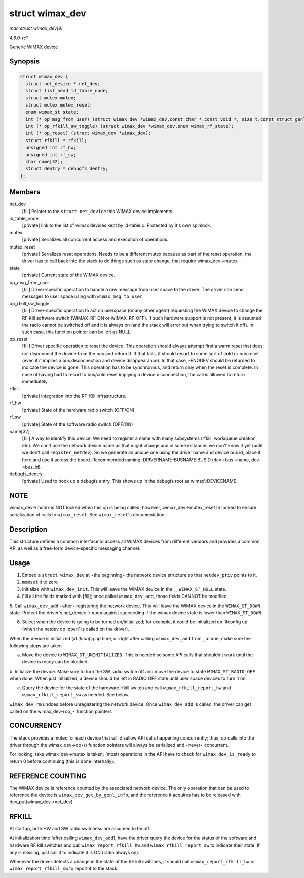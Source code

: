 
.. _API-struct-wimax-dev:

================
struct wimax_dev
================

*man struct wimax_dev(9)*

*4.6.0-rc1*

Generic WiMAX device


Synopsis
========

.. code-block:: c

    struct wimax_dev {
      struct net_device * net_dev;
      struct list_head id_table_node;
      struct mutex mutex;
      struct mutex mutex_reset;
      enum wimax_st state;
      int (* op_msg_from_user) (struct wimax_dev *wimax_dev,const char *,const void *, size_t,const struct genl_info *info);
      int (* op_rfkill_sw_toggle) (struct wimax_dev *wimax_dev,enum wimax_rf_state);
      int (* op_reset) (struct wimax_dev *wimax_dev);
      struct rfkill * rfkill;
      unsigned int rf_hw;
      unsigned int rf_sw;
      char name[32];
      struct dentry * debugfs_dentry;
    };


Members
=======

net_dev
    [fill] Pointer to the ``struct net_device`` this WiMAX device implements.

id_table_node
    [private] link to the list of wimax devices kept by id-table.c. Protected by it's own spinlock.

mutex
    [private] Serializes all concurrent access and execution of operations.

mutex_reset
    [private] Serializes reset operations. Needs to be a different mutex because as part of the reset operation, the driver has to call back into the stack to do things such as
    state change, that require wimax_dev->mutex.

state
    [private] Current state of the WiMAX device.

op_msg_from_user
    [fill] Driver-specific operation to handle a raw message from user space to the driver. The driver can send messages to user space using with ``wimax_msg_to_user``.

op_rfkill_sw_toggle
    [fill] Driver-specific operation to act on userspace (or any other agent) requesting the WiMAX device to change the RF Kill software switch (WIMAX_RF_ON or WIMAX_RF_OFF).
    If such hardware support is not present, it is assumed the radio cannot be switched off and it is always on (and the stack will error out when trying to switch it off). In such
    case, this function pointer can be left as NULL.

op_reset
    [fill] Driver specific operation to reset the device. This operation should always attempt first a warm reset that does not disconnect the device from the bus and return 0. If
    that fails, it should resort to some sort of cold or bus reset (even if it implies a bus disconnection and device disappearance). In that case, -ENODEV should be returned to
    indicate the device is gone. This operation has to be synchronous, and return only when the reset is complete. In case of having had to resort to bus/cold reset implying a
    device disconnection, the call is allowed to return immediately.

rfkill
    [private] integration into the RF-Kill infrastructure.

rf_hw
    [private] State of the hardware radio switch (OFF/ON)

rf_sw
    [private] State of the software radio switch (OFF/ON)

name[32]
    [fill] A way to identify this device. We need to register a name with many subsystems (rfkill, workqueue creation, etc). We can't use the network device name as that might
    change and in some instances we don't know it yet (until we don't call ``register_netdev``). So we generate an unique one using the driver name and device bus id, place it here
    and use it across the board. Recommended naming: DRIVERNAME-BUSNAME:BUSID (dev->bus->name, dev->bus_id).

debugfs_dentry
    [private] Used to hook up a debugfs entry. This shows up in the debugfs root as wimax\\:DEVICENAME.


NOTE
====

wimax_dev->mutex is NOT locked when this op is being called; however, wimax_dev->mutex_reset IS locked to ensure serialization of calls to ``wimax_reset``. See ``wimax_reset``'s
documentation.


Description
===========

This structure defines a common interface to access all WiMAX devices from different vendors and provides a common API as well as a free-form device-specific messaging channel.


Usage
=====

1. Embed a ``struct wimax_dev`` at ⋆the beginning⋆ the network device structure so that ``netdev_priv`` points to it.

2. ``memset`` it to zero

3. Initialize with ``wimax_dev_init``. This will leave the WiMAX device in the ``__WIMAX_ST_NULL`` state.

4. Fill all the fields marked with [fill]; once called ``wimax_dev_add``, those fields CANNOT be modified.

5. Call ``wimax_dev_add`` ⋆after⋆ registering the network device. This will leave the WiMAX device in the ``WIMAX_ST_DOWN`` state. Protect the driver's net_device-> ``open``
against succeeding if the wimax device state is lower than ``WIMAX_ST_DOWN``.

6. Select when the device is going to be turned on/initialized; for example, it could be initialized on 'ifconfig up' (when the netdev op '``open``' is called on the driver).

When the device is initialized (at `ifconfig up` time, or right after calling ``wimax_dev_add`` from ``_probe``, make sure the following steps are taken

a. Move the device to ``WIMAX_ST_UNINITIALIZED``. This is needed so some API calls that shouldn't work until the device is ready can be blocked.

b. Initialize the device. Make sure to turn the SW radio switch off and move the device to state ``WIMAX_ST_RADIO_OFF`` when done. When just initialized, a device should be left in
RADIO OFF state until user space devices to turn it on.

c. Query the device for the state of the hardware rfkill switch and call ``wimax_rfkill_report_hw`` and ``wimax_rfkill_report_sw`` as needed. See below.

``wimax_dev_rm`` undoes before unregistering the network device. Once ``wimax_dev_add`` is called, the driver can get called on the wimax_dev->op_⋆ function pointers


CONCURRENCY
===========

The stack provides a mutex for each device that will disallow API calls happening concurrently; thus, op calls into the driver through the wimax_dev->op⋆() function pointers will
always be serialized and ⋆never⋆ concurrent.

For locking, take wimax_dev->mutex is taken; (most) operations in the API have to check for ``wimax_dev_is_ready`` to return 0 before continuing (this is done internally).


REFERENCE COUNTING
==================

The WiMAX device is reference counted by the associated network device. The only operation that can be used to reference the device is ``wimax_dev_get_by_genl_info``, and the
reference it acquires has to be released with dev_put(wimax_dev->net_dev).


RFKILL
======

At startup, both HW and SW radio switchess are assumed to be off.

At initialization time [after calling ``wimax_dev_add``], have the driver query the device for the status of the software and hardware RF kill switches and call
``wimax_report_rfkill_hw`` and ``wimax_rfkill_report_sw`` to indicate their state. If any is missing, just call it to indicate it is ON (radio always on).

Whenever the driver detects a change in the state of the RF kill switches, it should call ``wimax_report_rfkill_hw`` or ``wimax_report_rfkill_sw`` to report it to the stack.
